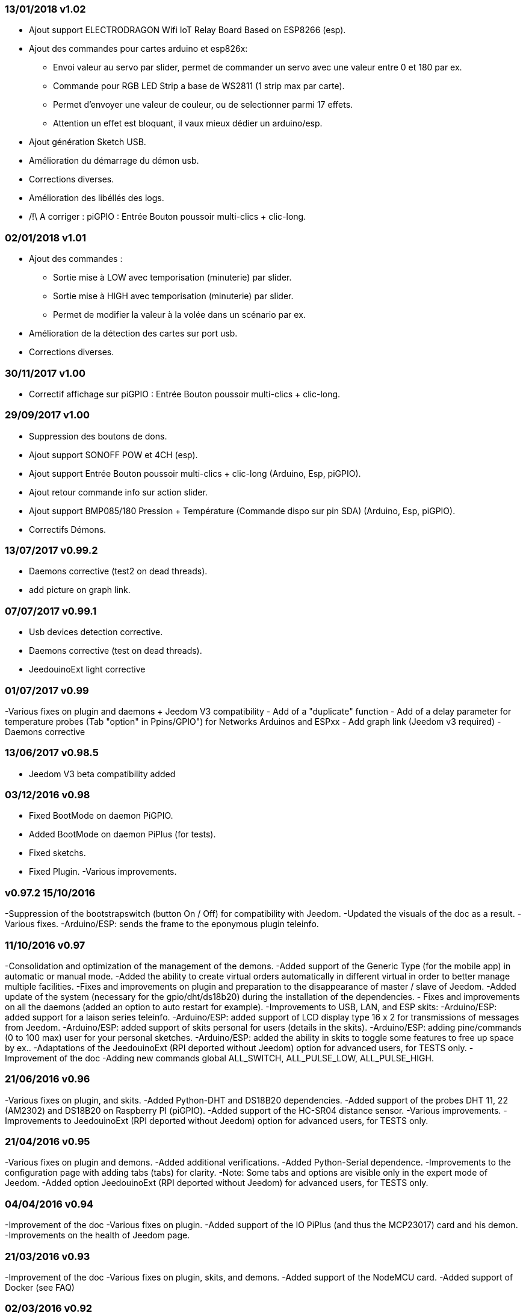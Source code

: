 === 13/01/2018 v1.02

- Ajout support ELECTRODRAGON Wifi IoT Relay Board Based on ESP8266 (esp).
- Ajout des commandes pour cartes arduino et esp826x:  
** Envoi valeur au servo par slider, permet de commander un servo avec une valeur entre 0 et 180 par ex.
** Commande pour RGB LED Strip a base de WS2811 (1 strip max par carte).
** Permet d'envoyer une valeur de couleur, ou de selectionner parmi 17 effets. 
** Attention un effet est bloquant, il vaux mieux dédier un arduino/esp.
- Ajout génération Sketch USB.
- Amélioration du démarrage du démon usb.
- Corrections diverses.
- Amélioration des libéllés des logs.
- /!\ A corriger : piGPIO : Entrée Bouton poussoir multi-clics + clic-long.

=== 02/01/2018 v1.01

- Ajout des commandes :  
** Sortie mise à LOW avec temporisation (minuterie) par slider.
** Sortie mise à HIGH avec temporisation (minuterie) par slider.
** Permet de modifier la valeur à la volée dans un scénario par ex.
- Amélioration de la détection des cartes sur port usb.
- Corrections diverses.

=== 30/11/2017 v1.00

- Correctif affichage sur piGPIO : Entrée Bouton poussoir multi-clics + clic-long.

=== 29/09/2017 v1.00

- Suppression des boutons de dons.
- Ajout support SONOFF POW et 4CH (esp).
- Ajout support Entrée Bouton poussoir multi-clics + clic-long  (Arduino, Esp, piGPIO).
- Ajout retour commande info sur action slider.
- Ajout support BMP085/180 Pression + Température (Commande dispo sur pin SDA) (Arduino, Esp, piGPIO).
- Correctifs Démons.

=== 13/07/2017 v0.99.2

- Daemons corrective (test2 on dead threads).
- add picture on graph link.

=== 07/07/2017 v0.99.1

- Usb devices detection corrective.
- Daemons corrective (test on dead threads).
- JeedouinoExt light corrective

=== 01/07/2017 v0.99

-Various fixes on plugin and daemons + Jeedom V3 compatibility
- Add of a "duplicate" function
- Add of a delay parameter for temperature probes (Tab "option" in Ppins/GPIO") for Networks Arduinos and ESPxx
- Add graph link (Jeedom v3 required)
- Daemons corrective

=== 13/06/2017 v0.98.5

- Jeedom V3 beta compatibility added

=== 03/12/2016 v0.98

- Fixed BootMode on daemon PiGPIO.
- Added BootMode on daemon PiPlus (for tests).
- Fixed sketchs.
- Fixed Plugin.
-Various improvements.

=== v0.97.2 15/10/2016

-Suppression of the bootstrapswitch (button On / Off) for compatibility with Jeedom.
-Updated the visuals of the doc as a result.
-Various fixes.
-Arduino/ESP: sends the frame to the eponymous plugin teleinfo.

=== 11/10/2016 v0.97

-Consolidation and optimization of the management of the demons.
-Added support of the Generic Type (for the mobile app) in automatic or manual mode.
-Added the ability to create virtual orders automatically in different virtual in order to better manage multiple facilities.
-Fixes and improvements on plugin and preparation to the disappearance of master / slave of Jeedom.
-Added update of the system (necessary for the gpio/dht/ds18b20) during the installation of the dependencies.
- Fixes and improvements on all the daemons (added an option to auto restart for example).
-Improvements to USB, LAN, and ESP skits:
-Arduino/ESP: added support for a laison series teleinfo.
-Arduino/ESP: added support of LCD display type 16 x 2 for transmissions of messages from Jeedom.
-Arduino/ESP: added support of skits personal for users (details in the skits).
-Arduino/ESP: adding pine/commands (0 to 100 max) user for your personal sketches.
-Arduino/ESP: added the ability in skits to toggle some features to free up space by ex..
-Adaptations of the JeedouinoExt (RPI deported without Jeedom) option for advanced users, for TESTS only.
-Improvement of the doc
-Adding new commands global ALL_SWITCH, ALL_PULSE_LOW, ALL_PULSE_HIGH.

=== 21/06/2016 v0.96

-Various fixes on plugin, and skits.
-Added Python-DHT and DS18B20 dependencies.
-Added support of the probes DHT 11, 22 (AM2302) and DS18B20 on Raspberry PI (piGPIO).
-Added support of the HC-SR04 distance sensor.
-Various improvements.
-Improvements to JeedouinoExt (RPI deported without Jeedom) option for advanced users, for TESTS only.

=== 21/04/2016 v0.95

-Various fixes on plugin and demons.
-Added additional verifications.
-Added Python-Serial dependence.
-Improvements to the configuration page with adding tabs (tabs) for clarity.
-Note: Some tabs and options are visible only in the expert mode of Jeedom.
-Added option JeedouinoExt (RPI deported without Jeedom) for advanced users, for TESTS only.

=== 04/04/2016 v0.94

-Improvement of the doc
-Various fixes on plugin.
-Added support of the IO PiPlus (and thus the MCP23017) card and his demon.
-Improvements on the health of Jeedom page.

=== 21/03/2016 v0.93

-Improvement of the doc
-Various fixes on plugin, skits, and demons.
-Added support of the NodeMCU card.
-Added support of Docker (see FAQ)

=== 02/03/2016 v0.92

-Various fixes on plugin and demons.
-Added a ResetCompteur for arduino/esp cards.
-Added a variable digital input (0-255 to 0 - 10 s) for arduino/esp cards.

=== 03/02/2016 v0.9

-Improvement of the doc
-Reduction of the load CPU of the python demons, and improvement of responsiveness.
-Various fixes.
-Added additional verifications/validations.
-Added support of the DHT (11,21,22) and DS18x20 for Arduinos (Ethernet/USB) and ESP8266 probes.
* (1 probe max by pine - can impact the responsiveness of the arduino).
-Added a slider on pwm and orders change in value on the fly (scenarios).
- Improve the configuration page of the plugin

=== 12/01/2016 v0.8

-Improvement of the doc
-Overall improvements to the python demons.
-Various fixes.
-Added the return status of the orders 'action'.
- Improvements to USB, LAN, and ESP8266 skits:

=== 07/01/2016 v0.75

-Improvement of the doc
- Improvement of the management of the restart of the demons in the event of resetting several Jeedom slaves at the same time.
-Various fixes.

=== 06/01/2016 v0.7

-Various fixes.
- Fixed a bug affecting piRacks.
-Improvement of the recovery of the values of the counters on the demons.
- Added more flexibility in communication between sketches / demons and Jeedom

=== 03/01/2016 v0.6

-Various fixes.
-Improvement of the doc
- Added support of the ESP8266-01.

=== 01/01/2016

- Fixed a bug on the ArduinoUSB python daemon.
-Various fixes on plugin and demons.

=== 31/12/2015

- Added screenshots for the market.

=== 20/12/2015

- Creation of the Jeedouino plugin .